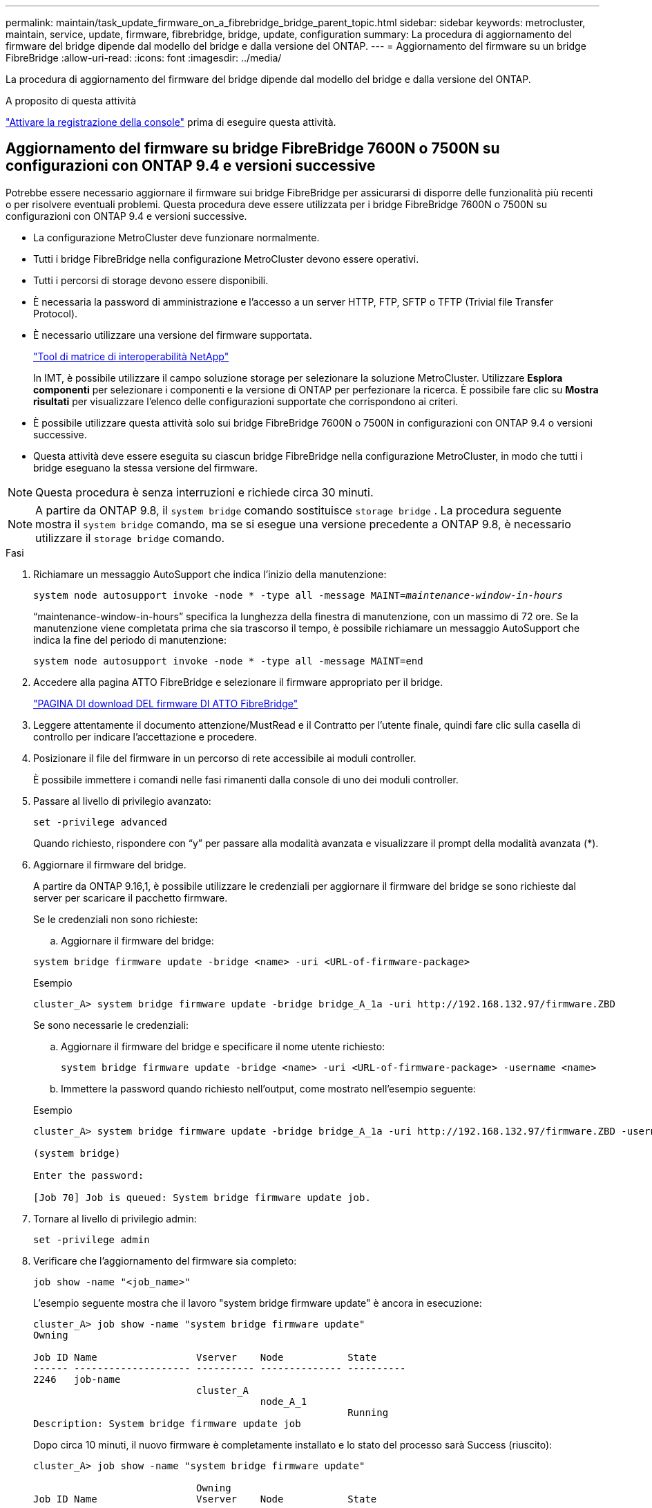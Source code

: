 ---
permalink: maintain/task_update_firmware_on_a_fibrebridge_bridge_parent_topic.html 
sidebar: sidebar 
keywords: metrocluster, maintain, service, update, firmware, fibrebridge, bridge, update, configuration 
summary: La procedura di aggiornamento del firmware del bridge dipende dal modello del bridge e dalla versione del ONTAP. 
---
= Aggiornamento del firmware su un bridge FibreBridge
:allow-uri-read: 
:icons: font
:imagesdir: ../media/


[role="lead"]
La procedura di aggiornamento del firmware del bridge dipende dal modello del bridge e dalla versione del ONTAP.

.A proposito di questa attività
link:enable-console-logging-before-maintenance.html["Attivare la registrazione della console"] prima di eseguire questa attività.



== Aggiornamento del firmware su bridge FibreBridge 7600N o 7500N su configurazioni con ONTAP 9.4 e versioni successive

Potrebbe essere necessario aggiornare il firmware sui bridge FibreBridge per assicurarsi di disporre delle funzionalità più recenti o per risolvere eventuali problemi. Questa procedura deve essere utilizzata per i bridge FibreBridge 7600N o 7500N su configurazioni con ONTAP 9.4 e versioni successive.

* La configurazione MetroCluster deve funzionare normalmente.
* Tutti i bridge FibreBridge nella configurazione MetroCluster devono essere operativi.
* Tutti i percorsi di storage devono essere disponibili.
* È necessaria la password di amministrazione e l'accesso a un server HTTP, FTP, SFTP o TFTP (Trivial file Transfer Protocol).
* È necessario utilizzare una versione del firmware supportata.
+
https://mysupport.netapp.com/matrix["Tool di matrice di interoperabilità NetApp"^]

+
In IMT, è possibile utilizzare il campo soluzione storage per selezionare la soluzione MetroCluster. Utilizzare *Esplora componenti* per selezionare i componenti e la versione di ONTAP per perfezionare la ricerca. È possibile fare clic su *Mostra risultati* per visualizzare l'elenco delle configurazioni supportate che corrispondono ai criteri.

* È possibile utilizzare questa attività solo sui bridge FibreBridge 7600N o 7500N in configurazioni con ONTAP 9.4 o versioni successive.
* Questa attività deve essere eseguita su ciascun bridge FibreBridge nella configurazione MetroCluster, in modo che tutti i bridge eseguano la stessa versione del firmware.



NOTE: Questa procedura è senza interruzioni e richiede circa 30 minuti.


NOTE: A partire da ONTAP 9.8, il `system bridge` comando sostituisce `storage bridge` . La procedura seguente mostra il `system bridge` comando, ma se si esegue una versione precedente a ONTAP 9.8, è necessario utilizzare il `storage bridge` comando.

.Fasi
. Richiamare un messaggio AutoSupport che indica l'inizio della manutenzione:
+
`system node autosupport invoke -node * -type all -message MAINT=_maintenance-window-in-hours_`

+
"`maintenance-window-in-hours`" specifica la lunghezza della finestra di manutenzione, con un massimo di 72 ore. Se la manutenzione viene completata prima che sia trascorso il tempo, è possibile richiamare un messaggio AutoSupport che indica la fine del periodo di manutenzione:

+
`system node autosupport invoke -node * -type all -message MAINT=end`

. Accedere alla pagina ATTO FibreBridge e selezionare il firmware appropriato per il bridge.
+
https://mysupport.netapp.com/site/products/all/details/atto-fibrebridge/downloads-tab["PAGINA DI download DEL firmware DI ATTO FibreBridge"^]

. Leggere attentamente il documento attenzione/MustRead e il Contratto per l'utente finale, quindi fare clic sulla casella di controllo per indicare l'accettazione e procedere.
. Posizionare il file del firmware in un percorso di rete accessibile ai moduli controller.
+
È possibile immettere i comandi nelle fasi rimanenti dalla console di uno dei moduli controller.

. Passare al livello di privilegio avanzato:
+
`set -privilege advanced`

+
Quando richiesto, rispondere con "`y`" per passare alla modalità avanzata e visualizzare il prompt della modalità avanzata (*).

. Aggiornare il firmware del bridge.
+
A partire da ONTAP 9.16,1, è possibile utilizzare le credenziali per aggiornare il firmware del bridge se sono richieste dal server per scaricare il pacchetto firmware.

+
[role="tabbed-block"]
====
.Se le credenziali non sono richieste:
--
.. Aggiornare il firmware del bridge:


[source, cli]
----
system bridge firmware update -bridge <name> -uri <URL-of-firmware-package>
----
.Esempio
[listing]
----
cluster_A> system bridge firmware update -bridge bridge_A_1a -uri http://192.168.132.97/firmware.ZBD
----
--
.Se sono necessarie le credenziali:
--
.. Aggiornare il firmware del bridge e specificare il nome utente richiesto:
+
[source, cli]
----
system bridge firmware update -bridge <name> -uri <URL-of-firmware-package> -username <name>
----
.. Immettere la password quando richiesto nell'output, come mostrato nell'esempio seguente:


.Esempio
[listing]
----
cluster_A> system bridge firmware update -bridge bridge_A_1a -uri http://192.168.132.97/firmware.ZBD -username abc

(system bridge)

Enter the password:

[Job 70] Job is queued: System bridge firmware update job.
----
--
====
. Tornare al livello di privilegio admin:
+
`set -privilege admin`

. Verificare che l'aggiornamento del firmware sia completo:
+
`job show -name "<job_name>"`

+
L'esempio seguente mostra che il lavoro "system bridge firmware update" è ancora in esecuzione:

+
[listing]
----
cluster_A> job show -name "system bridge firmware update"
Owning

Job ID Name                 Vserver    Node           State
------ -------------------- ---------- -------------- ----------
2246   job-name
                            cluster_A
                                       node_A_1
                                                      Running
Description: System bridge firmware update job
----
+
Dopo circa 10 minuti, il nuovo firmware è completamente installato e lo stato del processo sarà Success (riuscito):

+
[listing]
----
cluster_A> job show -name "system bridge firmware update"

                            Owning
Job ID Name                 Vserver    Node           State
------ -------------------- ---------- -------------- ----------
2246   System bridge firmware update
                            cluster_A
                                       node_A_1
                                                      Success
Description: System bridge firmware update job
----
. Completare la procedura in base all'attivazione della gestione in-band e alla versione di ONTAP in esecuzione nel sistema:
+
** Se si utilizza ONTAP 9.4, la gestione in-band non è supportata e il comando deve essere emesso dalla console bridge:
+
... Eseguire `flashimages` sulla console del bridge e verificare che siano visualizzate le versioni firmware corrette.
+

NOTE: L'esempio mostra che l'immagine flash principale mostra l'immagine del nuovo firmware, mentre l'immagine flash secondaria mostra l'immagine precedente.





+
[listing]
----
flashimages

 ;Type Version
;=====================================================
Primary 3.16 001H
Secondary 3.15 002S
Ready.
----
+
.. Riavviare il bridge eseguendo `firmwarerestart` dal bridge.
+
*** Se si utilizza ONTAP 9.5 o versione successiva, la gestione in-band è supportata e il comando può essere inviato dal prompt del cluster:


.. Eseguire il `system bridge run-cli -name <bridge_name> -command FlashImages` comando.
+

NOTE: L'esempio mostra che l'immagine flash principale mostra l'immagine del nuovo firmware, mentre l'immagine flash secondaria mostra l'immagine precedente.

+
[listing]
----
cluster_A> system bridge run-cli -name ATTO_7500N_IB_1 -command FlashImages

[Job 2257]

;Type         Version
;=====================================================
Primary 3.16 001H
Secondary 3.15 002S
Ready.


[Job 2257] Job succeeded.
----
.. Se necessario, riavviare il bridge:
+
`system bridge run-cli -name ATTO_7500N_IB_1 -command FirmwareRestart`

+

NOTE: A partire dalla versione del firmware ATTO 2.95, il bridge si riavvia automaticamente e questo passaggio non è necessario.



. Verificare che il bridge sia stato riavviato correttamente:
+
`sysconfig`

+
Il sistema deve essere cablato per l'alta disponibilità multipath (entrambi i controller hanno accesso attraverso i bridge agli shelf di dischi in ogni stack).

+
[listing]
----
cluster_A> node run -node cluster_A-01 -command sysconfig
NetApp Release 9.6P8: Sat May 23 16:20:55 EDT 2020
System ID: 1234567890 (cluster_A-01); partner ID: 0123456789 (cluster_A-02)
System Serial Number: 200012345678 (cluster_A-01)
System Rev: A4
System Storage Configuration: Quad-Path HA
----
. Verificare che il firmware di FibreBridge sia stato aggiornato:
+
`system bridge show -fields fw-version,symbolic-name`

+
[listing]
----
cluster_A> system bridge show -fields fw-version,symbolic-name
name fw-version symbolic-name
----------------- ----------------- -------------
ATTO_20000010affeaffe 3.10 A06X bridge_A_1a
ATTO_20000010affeffae 3.10 A06X bridge_A_1b
ATTO_20000010affeafff 3.10 A06X bridge_A_2a
ATTO_20000010affeaffa 3.10 A06X bridge_A_2b
4 entries were displayed.
----
. Verificare che le partizioni siano aggiornate dal prompt del bridge:
+
`flashimages`

+
L'immagine flash principale visualizza l'immagine del nuovo firmware, mentre l'immagine flash secondaria visualizza l'immagine precedente.

+
[listing]
----
Ready.
flashimages

;Type         Version
;=====================================================
   Primary    3.16 001H
 Secondary    3.15 002S

 Ready.
----
. Ripetere i passaggi da 5 a 10 per assicurarsi che entrambe le immagini flash siano aggiornate alla stessa versione.
. Verificare che entrambe le immagini flash siano aggiornate alla stessa versione.
+
`flashimages`

+
L'output dovrebbe mostrare la stessa versione per entrambe le partizioni.

+
[listing]
----
Ready.
flashimages

;Type         Version
;=====================================================
   Primary    3.16 001H
 Secondary    3.16 001H

 Ready.
----
. Ripetere i passaggi da 5 a 13 sul bridge successivo fino a quando tutti i bridge nella configurazione MetroCluster non sono stati aggiornati.

